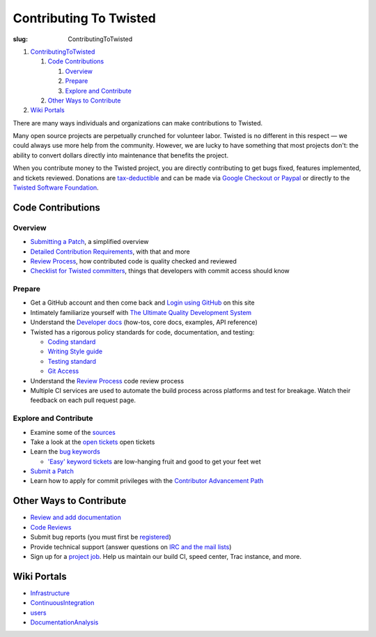 Contributing To Twisted
#######################

:slug: ContributingToTwisted

#. `ContributingToTwisted <#>`_

   #. `Code Contributions <#codecontributions>`_

      #. `Overview <#overviewanchor>`_

      #. `Prepare <#prepareanchor>`_

      #. `Explore and Contribute <#exploreandcontribute>`_

   #. `Other Ways to Contribute <#otherwaystocontribute>`_

#. `Wiki Portals <#wikiportals>`_

There are many ways individuals and organizations can make contributions to Twisted.

Many open source projects are perpetually crunched for volunteer labor. Twisted is no different in this respect — we could always use more help from the community.  However, we are lucky to have something that most projects don't: the ability to convert dollars directly into maintenance that benefits the project.

When you contribute money to the Twisted project, you are directly contributing to get bugs fixed, features implemented, and tickets reviewed.
Donations are `tax-deductible <{filename}/pages/Twisted/TwistedSoftwareFoundation.rst#background>`_ and can be made via `Google Checkout or Paypal <http://twistedmatrix.com/>`_ or directly to the `Twisted Software Foundation <{filename}/pages/Twisted/TwistedSoftwareFoundation.rst>`_.

.. _codecontributions:

Code Contributions
==================

.. _overviewanchor:

Overview
--------
* `Submitting a Patch <{filename}/pages/Twisted/TwistedDevelopment.rst#submittingapatch>`_, a simplified overview
* `Detailed Contribution Requirements <{filename}/pages/Twisted/TwistedDevelopment.rst>`_, with that and more
* `Review Process <{filename}/pages/ReviewProcess.rst>`_, how contributed code is quality checked and reviewed 
* `Checklist for Twisted committers <{filename}/pages/CommitterCheckList.rst>`_, things that developers with commit access should know


.. _prepareanchor:

Prepare
-------
* Get a GitHub account and then come back and `Login using GitHub </fixme/github/login>`_ on this site

* Intimately familiarize yourself with `The Ultimate Quality Development System <{filename}/pages/UltimateQualityDevelopmentSystem.rst>`_

* Understand the `Developer docs <{filename}/pages/Documentation/Documentation.rst>`_ (how-tos, core docs, examples, API reference)

* Twisted has a rigorous policy standards for code, documentation, and testing:

  * `Coding standard <http://twistedmatrix.com/documents/current/core/development/policy/coding-standard.html>`_

  * `Writing Style guide <http://twistedmatrix.com/documents/current/core/development/policy/writing-standard.html>`_

  * `Testing standard <http://twistedmatrix.com/documents/current/core/development/policy/test-standard.html>`_

  * `Git Access <https://github.com/twisted/twisted/blob/trunk/docs/core/development/policy/code-dev.rst>`_

* Understand the `Review Process <{filename}/pages/ReviewProcess.rst>`_ code review process

* Multiple CI services are used to automate the build process across platforms and test for breakage. Watch their feedback on each pull request page.

.. _exploreandcontribute:

Explore and Contribute
----------------------

* Examine some of the `sources <https://github.com/twisted/twisted/repository/>`_

* Take a look at the `open tickets </fixme/report/>`_ open tickets

* Learn the `bug keywords <{filename}/pages/BugKeywords.rst>`_

  * `'Easy' keyword tickets </fixme/query?status=new&status=assigned&status=reopened&keywords=%7Eeasy&order=priority>`_ are low-hanging fruit and good to get your feet wet

* `Submit a Patch <{filename}/pages/Twisted/TwistedDevelopment.rst#submittingapatch>`_

* Learn how to apply for commit privileges with the `Contributor Advancement Path <{filename}/pages/ContributorAdvancementPath.rst>`_

.. _otherwaystocontribute:

Other Ways to Contribute
========================

* `Review and add documentation <{filename}/pages/ReviewingDocumentation.rst>`_
* `Code Reviews <{filename}/pages/ReviewProcess.rst>`_
* Submit bug reports (you must first be `registered </fixme/register/>`_)
* Provide technical support (answer questions on `IRC and the mail lists <{filename}/pages/Twisted/TwistedCommunity.rst>`_)
* Sign up for a `project job <{filename}/pages/ProjectJobs.rst>`_. Help us maintain our build CI, speed center, Trac instance, and more.

.. _wikiportals:

Wiki Portals
============

* `Infrastructure <{filename}/pages/Infrastructure.rst>`_
* `ContinuousIntegration <{filename}/pages/ContinuousIntegration.rst>`_
* `users <{filename}/pages/Users/index.rst>`_
* `DocumentationAnalysis <{filename}/pages/DocumentationAnalysis.rst>`_
